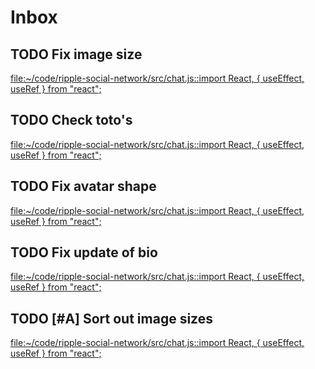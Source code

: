 * Inbox
** TODO Fix image size
SCHEDULED: <2020-01-20 Mon 11:00>
:PROPERTIES:
:ID:       22B13693-0F6A-4E33-A90A-1178F7945E6D
:END:

[[file:~/code/ripple-social-network/src/chat.js::import React, { useEffect, useRef } from "react";]]
** TODO Check toto's
SCHEDULED: <2020-01-19 Sun>
:PROPERTIES:
:ID:       F95F4EE7-E29F-4599-87E4-3C49A8FD0112
:END:

[[file:~/code/ripple-social-network/src/chat.js::import React, { useEffect, useRef } from "react";]]
** TODO Fix avatar shape
SCHEDULED: <2020-01-20 Mon>
:PROPERTIES:
:ID:       B7AD02C1-6447-4C8D-97BB-FBED802FD517
:END:

[[file:~/code/ripple-social-network/src/chat.js::import React, { useEffect, useRef } from "react";]]
** TODO Fix update of bio
SCHEDULED: <2020-01-20 Mon>
:PROPERTIES:
:ID:       ED14622A-CEEB-4A9B-AAFC-8F946D568109
:END:


[[file:~/code/ripple-social-network/src/chat.js::import React, { useEffect, useRef } from "react";]]
** TODO [#A] Sort out image sizes
SCHEDULED: <2020-01-20 Mon>
:PROPERTIES:
:ID:       1ED3E519-169A-41BF-945B-A04C1CAA1270
:END:


[[file:~/code/ripple-social-network/src/chat.js::import React, { useEffect, useRef } from "react";]]
